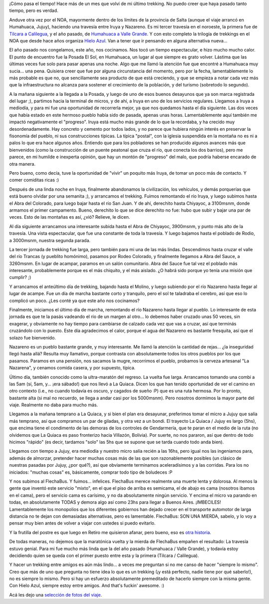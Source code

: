 .. title: De Iruya a Nazareno
.. slug: de-iruya-a-nazareno
.. date: 2011-09-03 20:37:27 UTC-03:00
.. tags: humahuaca,iruya,nazareno,trekking,Viajes
.. category: 
.. link: 
.. description: 
.. type: text
.. author: cHagHi
.. from_wp: True

¡Cómo pasa el tiempo! Hace más de un mes que volví de mi último
trekking. No puedo creer que haya pasado tanto tiempo, pero es verdad.

Anduve otra vez por el NOA, mayormente dentro de los límites de la
provincia de Salta (aunque el viaje arrancó en Humahuaca, Jujuy),
haciendo una travesía entre Iruya y Nazareno. Es mi tercer travesía en
el noroeste, la primera fue de `Tilcara a Calilegua`_, y el año pasado,
de `Humahuaca a Valle Grande`_. Y con esto completo la trilogía de
trekkings en el NOA que desde hace años organiza `Hielo Azul`_. Van a
tener que ir pensando en alguna alternativa nueva...

El año pasado nos congelamos, este año, nos cocinamos. Nos tocó un
tiempo espectacular, e hizo mucho mucho calor. El punto de encuentro fue
la Posada El Sol, en Humahuaca, un lugar al que siempre es grato volver.
Lástima que las últimas veces fue solo para pasar apenas una noche. Algo
que me llamó la atención fue que encontré a Humahuaca muy sucia... una
pena. Quisiera creer que fue por alguna circunstancia del momento, pero
por la fecha, lamentablemente lo más probable es que no, que
sencillamente sea producto de que está creciendo, y que se empieza a
notar cada vez más que la infraestructura no alcanza para sostener el
crecimiento de la población, y del turismo (sobretodo lo segundo).

A la mañana siguiente a la llegada a la Posada, y luego de uno de esos
buenos desayunos que ya son marca registrada del lugar ;), partimos
hacia la terminal de micros, y de ahí, a Iruya en uno de los servicios
regulares. Llegamos a Iruya a mediodía, y para mi fue una oportunidad de
recorrerla mejor, ya que nos quedamos hasta el día siguiente. Las dos
veces que había estado en este hermoso pueblo había sido de pasada,
apenas unas horas. Lamentablemente aquí también me impactó negativamente
el "progreso". Iruya está mucho más grande de lo que la recordaba, y ha
crecido muy desordenadamente. Hay concreto y cemento por todos lados, y
no parece que hubiera ningún interés en preservar la fisonomía del
pueblo, ni sus construcciones típicas. La típica "postal", con la
iglesia suspendida en la montaña no es ni a palos lo que era hace
algunos años. Entiendo que para los pobladores se han producido algunos
avances más que bienvenidos (como la construcción de un puente peatonal
que cruza el río, que conecta los dos barrios), pero me parece, en mi
humilde e inexperta opinión, que hay un montón de "progreso" del malo,
que podría haberse encarado de otra manera.

Pero bueno, como decía, tuve la oportunidad de "vivir" un poquito más
Iruya, de tomar un poco más de contacto. Y comer comiditas ricas :)

|Iruya|

Después de una linda noche en Iruya, finalmente abandonamos la
civilización, los vehículos, y demás porquerías que está bueno olvidar
por una semanita ;), y arrancamos el trekking. Fuimos remontando el río
Iruya, y luego subimos hasta el Abra del Colorado, para luego bajar
hasta el río San Juan. Y de ahí, derechito hasta Chiyayoc, a 3100msnm,
donde armamos el primer campamento. Bueno, derechito lo que se dice
derechito no fue: hubo que subir y bajar una par de veces. Esto de las
montañas es así, ¿vió? Relieve, le dicen.

|IMG_4477a| |IMG_4478a| |IMG_4483a|
 

Al día siguiente arrancamos una interesante subida hasta el Abra de
Chiyayoc, 3900msnm, y punto más alto de la travesía. Una vista
espectacular, que fue una constante de toda la travesía. Y luego bajamos
hasta el poblado de Rodio, a 3000msnm, nuestra segunda parada.

|IMG_4532| |IMG_4533| |IMG_4554|

 

La tercer jornada de trekking fue larga, pero también para mi una de las
más lindas. Descendimos hasta cruzar el valle del río Trancas (y
pueblito homónimo), pasamos por Rodeo Colorado, y finalmente llegamos a
Abra del Sauce, a 3260msnm. En lugar de acampar, paramos en un salón
comunitario. Abra del Sauce fue tal vez el poblado más interesante,
probablemente porque es el más chiquito, y el más aislado. ¿O habrá sido
porque yo tenía una misión que cumplir? ;)

|IMG_4628| |IMG_4630| |IMG_4642| |IMG_4649| |IMG_4663|

 

Y arrancamos el anteúltimo día de trekking, bajando hasta el Molino, y
luego subiendo por el río Nazareno hasta llegar al lugar de acampe. Fue
un día de marcha bastante corto y tranquilo, pero el sol te taladraba el
cerebro, así que eso lo complicó un poco. ¿Les conté ya que este año nos
cocinamos?

|IMG_4665HDR| |IMG_4680| |IMG_4698a| |IMG_4707a|

 

Finalmente, iniciamos el último día de marcha, remontando el río
Nazareno hasta llegar al pueblo. Lo interesante de esta jornada es que
te la pasás vadeando el río de un margen al otro... lo debemos haber
cruzado unas 50 veces, sin exagerar, y obviamente no hay tiempo para
cambiarse de calzado cada vez que vas a cruzar, así que terminás
cruzándolo con lo puesto. Este día agradecimos el calor, porque el agua
del Nazareno es bastante fresquita, así que el solazo fue bienvenido.

|IMG_4716a| |IMG_4724a| |IMG_4725| |IMG_4727a| |IMG_4738|

 

Nazareno es un pueblo bastante grande, y muy interesante. Me llamó la
atención la cantidad de rejas... ¿la inseguridad llegó hasta allá?
Resulta muy llamativo, porque contrasta con absolutamente todos los
otros pueblos por los que pasamos. Paramos en una pensión, nos sacamos
la mugre, recorrimos el pueblo, probamos la cerveza artesanal "La
Nazarena", y cenamos comida casera, y por supuesto, típica.

Último día, también conocido como la ultra-maratón del regreso. La
vuelta fue larga. Arrancamos tomando una combi a las 5am (sí, 5am, y...
¡era sábado!) que nos llevó a La Quiaca. Dicen los que han tenido
oportunidad de ver el camino en otro contexto (i.e., no cuando todavía
es oscuro, y cagados de sueño :P) que es una ruta hermosa. Por lo
pronto, bastante alta (si mal no recuerdo, se llega a andar casi por los
5000msnm). Pero nosotros dormimos la mayor parte del viaje. Realmente no
daba para mucho más.

Llegamos a la mañana temprano a La Quiaca, y si bien el plan era
desayunar, preferimos tomar el micro a Jujuy que salía más temprano, así
que compramos un par de giladas, y otra vez a un bondi. El trayecto La
Quiaca / Jujuy es largo (5hs), que encima tiene el condimento de las
demoras de los controles de Gendarmería, que te paran en el medio de la
ruta (no olvidemos que La Quiaca es paso fronterizo hacia Villazón,
Bolivia). Por suerte, no nos pararon, así que dentro de todo hicimos
"rápido" (es decir, tardamos "solo" las 5hs que se supone que se tarda
cuando todo anda bien).

Llegamos con tiempo a Jujuy, era mediodía y nuestro micro salía recién a
las 16hs, pero igual nos las ingeniamos para, además de almorzar,
pretender hacer muchas cosas más de las que son razonablemente posibles
(un clásico de nuestras pasadas por Jujuy, ¿por qué?), así que
obviamente terminamos aceleradísimos y a las corridas. Para los no
iniciados: "muchas cosas" es, básicamente, comprar todo tipo de
boludeces :P

Y nos subimos al FlechaBus. Y fuimos... infelices. FlechaBus merece
realmente una muerte lenta y dolorosa. Al menos la gente que inventó
este servicio "mixto", en el que el piso de arriba es semicama, el de
abajo es cama (nosotros ibamos en el cama), pero el servicio cama es
carísimo, y no da absolutamente ningún servicio. Y encima el micro va
parando en todas, en absolutamente TODAS y demora algo así como 23hs
para llegar a Buenos Aires. ¡IMBECILES! Lamentablemente los monopolios
que los diferentes gobiernos han dejado crecer en el transporte
automotor de larga distancia no te dejan con demasiadas alternativas,
pero es lamentable. FlechaBus: SON UNA MIERDA, sabelo, y lo voy a pensar
muy bien antes de volver a viajar con ustedes si puedo evitarlo.

Y la frutilla del postre es que luego en Retiro me quisieron afanar,
pero bueno, eso es `otra historia`_.

De todas maneras, no dejemos que la maratónica vuelta y la mierda de
FlechaBus empañen el resultado: La travesía estuvo genial. Para mi fue
mucho más linda que la del año pasado (Humahuaca / Valle Grande), y
todavía estoy decidiendo quien se queda con el primer puesto entre esta
y la primera (Tilcara / Calilegua).

Y hacer un trekking entre amigos es aún más lindo... a veces me
preguntan si no me canso de hacer "siempre lo mismo". Creo que más de
uno que pregunta no tiene idea lo que es un trekking (¡y está perfecto,
nadie tiene por qué saberlo!), no es siempre lo mismo. Pero si hay un
esfuerzo absolutamente premeditado de hacerlo siempre con la misma
gente. Con Hielo Azul, siempre estoy entre amigos. And that's fuckin'
awesome. :)

Acá les dejo una `selección de fotos del viaje`_.

.. _Tilcara a Calilegua: link://slug/travesia_tilcara_calilegua
.. _Humahuaca a Valle Grande: link://slug/humahuaca_valle_grande_julio2010
.. _Hielo Azul: http://www.hieloazulaventura.com
.. _otra historia: link://slug/mostaceros-ahora-tambien-en-retiro
.. _selección de fotos del viaje: http://www.flickr.com/photos/chaghi/sets/72157627295759313/

.. |Iruya| image:: http://farm7.static.flickr.com/6062/6037048006_277801fdf3.jpg
   :target: http://www.flickr.com/photos/chaghi/6037048006/
.. |IMG_4477a| image:: http://farm7.static.flickr.com/6087/6037051948_d75185d2c3_m.jpg
   :target: http://www.flickr.com/photos/chaghi/6037051948/
.. |IMG_4478a| image:: http://farm7.static.flickr.com/6084/6037054040_ec58cca228_m.jpg
   :target: http://www.flickr.com/photos/chaghi/6037054040/
.. |IMG_4483a| image:: http://farm7.static.flickr.com/6121/6036504813_3b1a45276d_m.jpg
   :target: http://www.flickr.com/photos/chaghi/6036504813/
.. |IMG_4532| image:: http://farm7.static.flickr.com/6182/6037099296_f2f805dcf2_m.jpg
   :target: http://www.flickr.com/photos/chaghi/6037099296/
.. |IMG_4533| image:: http://farm7.static.flickr.com/6129/6037102186_8a9a41d9df_m.jpg
   :target: http://www.flickr.com/photos/chaghi/6037102186/
.. |IMG_4554| image:: http://farm7.static.flickr.com/6147/6036558383_e2f08ff265_m.jpg
   :target: http://www.flickr.com/photos/chaghi/6036558383/
.. |IMG_4628| image:: http://farm7.static.flickr.com/6185/6037153790_1ca5ac40eb_m.jpg
   :target: http://www.flickr.com/photos/chaghi/6037153790/
.. |IMG_4630| image:: http://farm7.static.flickr.com/6208/6036600961_c4b946642a_m.jpg
   :target: http://www.flickr.com/photos/chaghi/6036600961/
.. |IMG_4642| image:: http://farm7.static.flickr.com/6150/6037166680_25abae440b_m.jpg
   :target: http://www.flickr.com/photos/chaghi/6037166680/
.. |IMG_4649| image:: http://farm7.static.flickr.com/6193/6037171918_2198c94b82_m.jpg
   :target: http://www.flickr.com/photos/chaghi/6037171918/
.. |IMG_4663| image:: http://farm7.static.flickr.com/6145/6037194444_90f56008fc_m.jpg
   :target: http://www.flickr.com/photos/chaghi/6037194444/
.. |IMG_4665HDR| image:: http://farm7.static.flickr.com/6146/6036642383_7d915e3a8a_m.jpg
   :target: http://www.flickr.com/photos/chaghi/6036642383/
.. |IMG_4680| image:: http://farm7.static.flickr.com/6206/6037206148_e3b34ec8d4_m.jpg
   :target: http://www.flickr.com/photos/chaghi/6037206148/
.. |IMG_4698a| image:: http://farm7.static.flickr.com/6202/6036667461_9ebdc48258_m.jpg
   :target: http://www.flickr.com/photos/chaghi/6036667461/
.. |IMG_4707a| image:: http://farm7.static.flickr.com/6139/6037224780_279058aa48_m.jpg
   :target: http://www.flickr.com/photos/chaghi/6037224780/
.. |IMG_4716a| image:: http://farm7.static.flickr.com/6203/6036673541_9bc5a3f64f_m.jpg
   :target: http://www.flickr.com/photos/chaghi/6036673541/
.. |IMG_4724a| image:: http://farm7.static.flickr.com/6137/6037238806_a3a6647095_m.jpg
   :target: http://www.flickr.com/photos/chaghi/6037238806/
.. |IMG_4725| image:: http://farm7.static.flickr.com/6181/6036687789_2cbeb5fdcb_m.jpg
   :target: http://www.flickr.com/photos/chaghi/6036687789/
.. |IMG_4727a| image:: http://farm7.static.flickr.com/6207/6036690523_be2856f381_m.jpg
   :target: http://www.flickr.com/photos/chaghi/6036690523/
.. |IMG_4738| image:: http://farm7.static.flickr.com/6209/6036708189_f7566beabe_m.jpg
   :target: http://www.flickr.com/photos/chaghi/6036708189/
